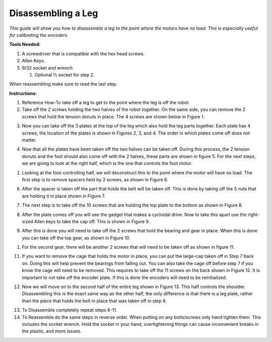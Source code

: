 **Disassembling a Leg**
===============================================
*This guide will show you how to disassemble a leg to the point where
the motors have no load. This is especially useful for calibrating the encoders*

**Tools Needed:**

1. A screwdriver that is compatible with the hex head screws.
2. Allen Keys.
3. 9/32 socket and wrench

   1. Optional ½ socket for step 2.

When reassembling make sure to read the last step.

**Instructions:**

1. Reference How-To take off a leg to get to the point where the leg is
   off the robot.
2. Take off the 2 screws holding the two halves of the robot together.
   On the same side, you can remove the 2 screws that hold the tension
   donuts in place. The 4 screws are shown below in Figure 1.

.. image:: leg-images/image1.png
   Figure 1.

3. Now you can take off the 3 plates at the top of the leg which also
   hold the leg parts together. Each plate has 4 screws, the location of
   the plates is shown in Figures 2, 3, and 4. The order in which plates
   come off does not matter.

.. image:: leg-images/image2.png
   Figure 2.

.. image:: leg-images/image3.png
   Figure 3.

.. image:: leg-images/image4.png
   Figure 4.

4. Now that all the plates have been taken off the two halves can be
   taken off. During this process, the 2 tension donuts and the foot
   should also come off with the 2 halves, these parts are shown in
   figure 5. For the next steps, we are going to look at the right half,
   which is the one that controls the foot motor.

.. image:: leg-images/image5.png
   Figure 5.

1. Looking at the foot-controlling half, we will deconstruct this to the
   point where the motor will have no load. The first step is to remove
   spacers held by 2 screws, as shown in Figure 6.

.. image:: leg-images/image6.png
   Figure 6.

6. After the spacer is taken off the part that holds the belt will be
   taken off. This is done by taking off the 5 nuts that are holding it
   in place shown in Figure 7.

.. image:: leg-images/image7.png
   Figure 7.

7. The next step is to take off the 10 screws that are holding the top
   plate to the bottom as shown in Figure 8.

.. image:: leg-images/image8.png
   Figure 8.

8. After the plate comes off you will see the gadget that makes a
   cycloidal drive. Now to take this apart use the right-sized Allen
   keys to take the cap off. This is shown in Figure 9.

.. image:: leg-images/image9.png
   Figure 9.

9. After this is done you will need to take off the 2 screws that hold
   the bearing and gear in place. When this is done you can take off the
   top gear, as shown in Figure 10.

.. image:: leg-images/image10.png
   Figure 10.  

1.  For the second gear, there will be another 2 screws that will need
    to be taken off as shown in figure 11.

.. image:: leg-images/image11.png
   Figure 11.

11. If you want to remove the cage that holds the motor in place, you
    can put the large-cap taken off in Step 7 back on. Doing this will
    help prevent the bearings from falling out. You can also take the
    cage off before step 7 if you know the cage will need to be removed.
    This requires to take off the 11 screws on the back shown in Figure
    12. It is important to not take off the encoder plate. If this is
    done the encoders will need to be reinitialized.

.. image:: leg-images/image12.png
   Figure 12.

12. Now we will move on to the second half of the entire leg shown in
    Figure 13. This half controls the shoulder. Disassembling this is
    the exact same way as the other half, the only difference is that
    there is a leg plate, rather than the piece that holds the belt in
    place that was taken off in step 6.

.. image:: leg-images/image13.png
   Figure 13.

13. To Disassemble completely repeat steps 6-11.
14. To Reassemble do the same steps in reverse order. When putting on
    any bolts/screws only hand tighten them. This includes the socket
    wrench. Hold the socket in your hand, overtightening things can
    cause inconvenient breaks in the plastic, and more issues.
